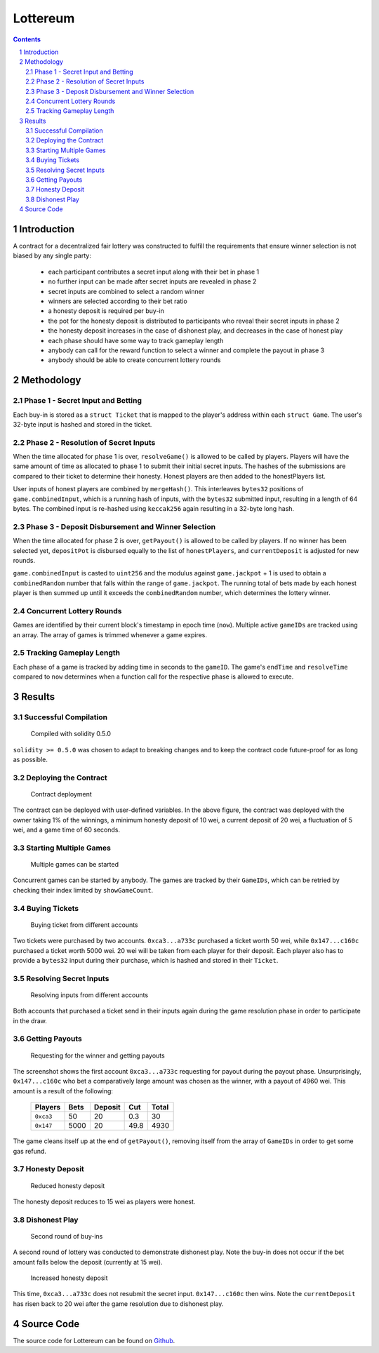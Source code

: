 =========
Lottereum
=========

.. contents::

.. sectnum::

Introduction
============
A contract for a decentralized fair lottery was constructed to fulfill the requirements that ensure winner selection is not biased by any single party:

   - each participant contributes a secret input along with their bet in phase 1
   - no further input can be made after secret inputs are revealed in phase 2
   - secret inputs are combined to select a random winner
   - winners are selected according to their bet ratio
   - a honesty deposit is required per buy-in
   - the pot for the honesty deposit is distributed to participants who reveal their secret inputs in phase 2
   - the honesty deposit increases in the case of dishonest play, and decreases in the case of honest play
   - each phase should have some way to track gameplay length
   - anybody can call for the reward function to select a winner and complete the payout in phase 3
   - anybody should be able to create concurrent lottery rounds

Methodology
===========

Phase 1 - Secret Input and Betting
----------------------------------
Each buy-in is stored as a ``struct Ticket`` that is mapped to the player's address within each ``struct Game``. The user's 32-byte input is hashed and stored in the ticket.

Phase 2 - Resolution of Secret Inputs
-------------------------------------
When the time allocated for phase 1 is over, ``resolveGame()`` is allowed to be called by players. Players will have the same amount of time as allocated to phase 1 to submit their initial secret inputs. The hashes of the submissions are compared to their ticket to determine their honesty. Honest players are then added to the honestPlayers list.

User inputs of honest players are combined by ``mergeHash()``. This interleaves ``bytes32`` positions of ``game.combinedInput``, which is a running hash of inputs, with the ``bytes32`` submitted input, resulting in a length of 64 bytes. The combined input is re-hashed using ``keccak256`` again resulting in a 32-byte long hash.

Phase 3 - Deposit Disbursement and Winner Selection
---------------------------------------------------
When the time allocated for phase 2 is over, ``getPayout()`` is allowed to be called by players. If no winner has been selected yet, ``depositPot`` is disbursed equally to the list of ``honestPlayers``, and ``currentDeposit`` is adjusted for new rounds.

``game.combinedInput`` is casted to ``uint256`` and the modulus against ``game.jackpot`` + 1 is used to obtain a ``combinedRandom`` number that falls within the range of ``game.jackpot``. The running total of bets made by each honest player is then summed up until it exceeds the ``combinedRandom`` number, which determines the lottery winner.

Concurrent Lottery Rounds 
--------------------------
Games are identified by their current block's timestamp in epoch time (``now``). Multiple active ``gameIDs`` are tracked using an array. The array of games is trimmed whenever a game expires.

Tracking Gameplay Length
------------------------
Each phase of a game is tracked by adding time in seconds to the ``gameID``. The game's ``endTime`` and ``resolveTime`` compared to ``now`` determines when a function call for the respective phase is allowed to execute.

Results
=======

Successful Compilation
----------------------

.. figure:: images/remix.png
  :width: 100%
  :alt: Remix Online IDE

  Compiled with solidity 0.5.0

``solidity >= 0.5.0`` was chosen to adapt to breaking changes and to keep the contract code future-proof for as long as possible.

Deploying the Contract
----------------------

.. figure:: images/deploy.png
  :width: 100%
  :alt: Deployment

  Contract deployment

The contract can be deployed with user-defined variables. In the above figure, the contract was deployed with the owner taking 1% of the winnings, a minimum honesty deposit of 10 wei, a current deposit of 20 wei, a fluctuation of 5 wei, and a game time of 60 seconds.

Starting Multiple Games
-----------------------

.. figure:: images/multiple_games.png
  :width: 100%
  :alt: Starting multiple games

  Multiple games can be started

Concurrent games can be started by anybody. The games are tracked by their ``GameIDs``, which can be retried by checking their index limited by ``showGameCount``.

Buying Tickets
--------------

.. figure:: images/buying_tickets.png
  :width: 100%
  :alt: Buying tickets

  Buying ticket from different accounts

Two tickets were purchased by two accounts. ``0xca3...a733c`` purchased a ticket worth 50 wei, while ``0x147...c160c`` purchased a ticket worth 5000 wei. 20 wei will be taken from each player for their deposit. Each player also has to provide a ``bytes32`` input during their purchase, which is hashed and stored in their ``Ticket``.

Resolving Secret Inputs
-----------------------

.. figure:: images/resolving_inputs.png
  :width: 100%
  :alt: Resolving inputs

  Resolving inputs from different accounts

Both accounts that purchased a ticket send in their inputs again during the game resolution phase in order to participate in the draw.

Getting Payouts
---------------

.. figure:: images/getting_payouts.png
  :width: 100%
  :alt: Getting payouts

  Requesting for the winner and getting payouts

The screenshot shows the first account ``0xca3...a733c`` requesting for payout during the payout phase. Unsurprisingly, ``0x147...c160c`` who bet a comparatively large amount was chosen as the winner, with a payout of 4960 wei. This amount is a result of the following:

   ========= ==== ======= ==== =====
   Players   Bets Deposit Cut  Total
   ========= ==== ======= ==== =====
   ``0xca3`` 50   20      0.3  30
   ``0x147`` 5000 20      49.8 4930
   ========= ==== ======= ==== =====

The game cleans itself up at the end of ``getPayout()``, removing itself from the array of ``GameIDs`` in order to get some gas refund.

Honesty Deposit
---------------

.. figure:: images/reduced_deposit.png
  :width: 100%
  :alt: Reduced honesty deposit

  Reduced honesty deposit

The honesty deposit reduces to 15 wei as players were honest.

Dishonest Play
--------------

.. figure:: images/second_round.png
  :width: 100%
  :alt: Second round of buy-ins 

  Second round of buy-ins

A second round of lottery was conducted to demonstrate dishonest play. Note the buy-in does not occur if the bet amount falls below the deposit (currently at 15 wei).

.. figure:: images/increased_deposit.png
  :width: 100%
  :alt: Increased honesty deposit

  Increased honesty deposit

This time, ``0xca3...a733c`` does not resubmit the secret input. ``0x147...c160c`` then wins. Note the ``currentDeposit`` has risen back to 20 wei after the game resolution due to dishonest play.

Source Code
===========
The source code for Lottereum can be found on `Github`_.

.. _Github: https://github.com/ooknosi/tools_lab_2/tree/master/10_lottereum/homework/src
